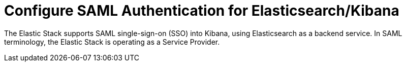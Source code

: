 :page_id: saml-authentication
ifdef::env-github[]
****
link:https://www.elastic.co/guide/en/cloud-on-k8s/master/k8s-{page_id}.html[View this document on the Elastic website]
****
endif::[]

[id="{p}-{page_id}"]
= Configure SAML Authentication for Elasticsearch/Kibana

The Elastic Stack supports SAML single-sign-on (SSO) into Kibana, using Elasticsearch as a backend service. In SAML terminology, the Elastic Stack is operating as a Service Provider.



